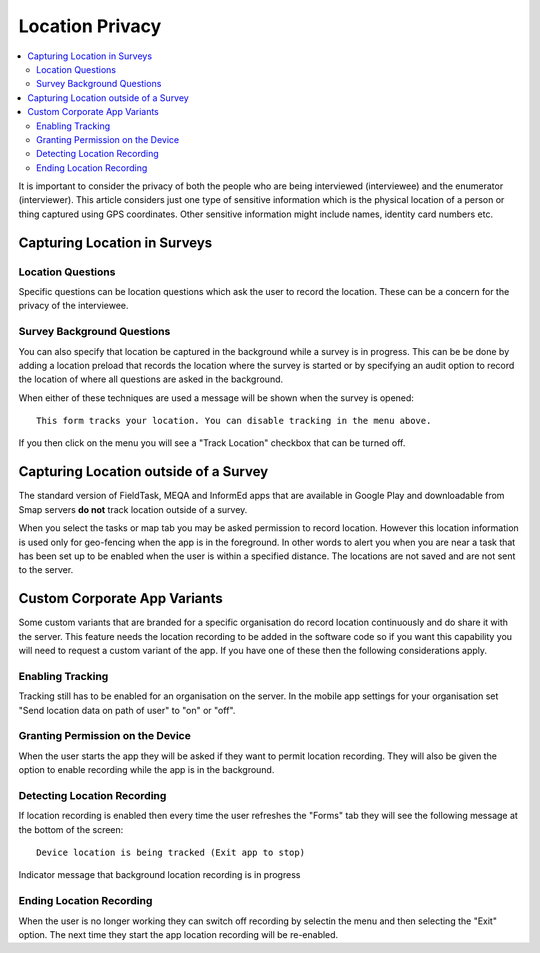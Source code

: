 Location Privacy
================

.. contents::
 :local:  

It is important to consider the privacy of both the people who are being interviewed (interviewee) and the enumerator (interviewer).  This article considers just one type
of sensitive information which is the physical location of a person or thing captured using GPS coordinates. Other sensitive information might include names,
identity card numbers etc.

Capturing Location in Surveys
-----------------------------

Location Questions
++++++++++++++++++

Specific questions can be location questions which ask the user to record the location.  These can be a concern for the privacy of the interviewee.  


Survey Background Questions
+++++++++++++++++++++++++++

You can also specify that location be captured in the background while a survey is in progress.  This can be be done by adding a location preload that records the 
location where the survey is started or by specifying an audit option to record the location of where all questions are asked in the background.

When either of these techniques are used a message will be shown when the survey is opened::

  This form tracks your location. You can disable tracking in the menu above.

If you then click on the menu you will see a "Track Location" checkbox that can be turned off.


Capturing Location outside of a Survey
--------------------------------------

The standard version of FieldTask, MEQA and InformEd apps that are available in Google Play and downloadable from Smap servers **do not** track location outside of
a survey.

When you select the tasks or map tab you may be asked permission to record location.  However this location information is used only for geo-fencing when 
the app is in the foreground.  In other words to alert you when you are near a task that has been set up to be enabled when the user is within a specified 
distance.  The locations are not saved and are not sent to the server.

Custom Corporate App Variants
-----------------------------

Some custom variants that are branded for a specific organisation do record location continuously and do share it with the server. This feature needs
the location recording to be added in the software code so if you want this capability you will need to request a custom variant of the app. If you have one
of these then the following considerations apply.

Enabling Tracking
+++++++++++++++++

Tracking still has to be enabled for an organisation on the server.  In the mobile app settings for your organisation set "Send location data on path of user" 
to "on" or "off".

Granting Permission on the Device
+++++++++++++++++++++++++++++++++

When the user starts the app they will be asked if they want to permit location recording.  They will also be given the option to enable recording while
the app is in the background.

Detecting Location Recording
++++++++++++++++++++++++++++

If location recording is enabled then every time the user refreshes the "Forms" tab they will see the following message at the bottom of the screen::

  Device location is being tracked (Exit app to stop)

.. figure::  _images/privacy1.jpg
   :align:   center
   :width:   300px
   :alt:     A warning message highighted at the bottom of the forms tab

   Indicator message that background location recording is in progress

Ending Location Recording
+++++++++++++++++++++++++

When the user is no longer working they can switch off recording by selectin the menu and then selecting the "Exit" option.  The next time they start the app
location recording will be re-enabled.




